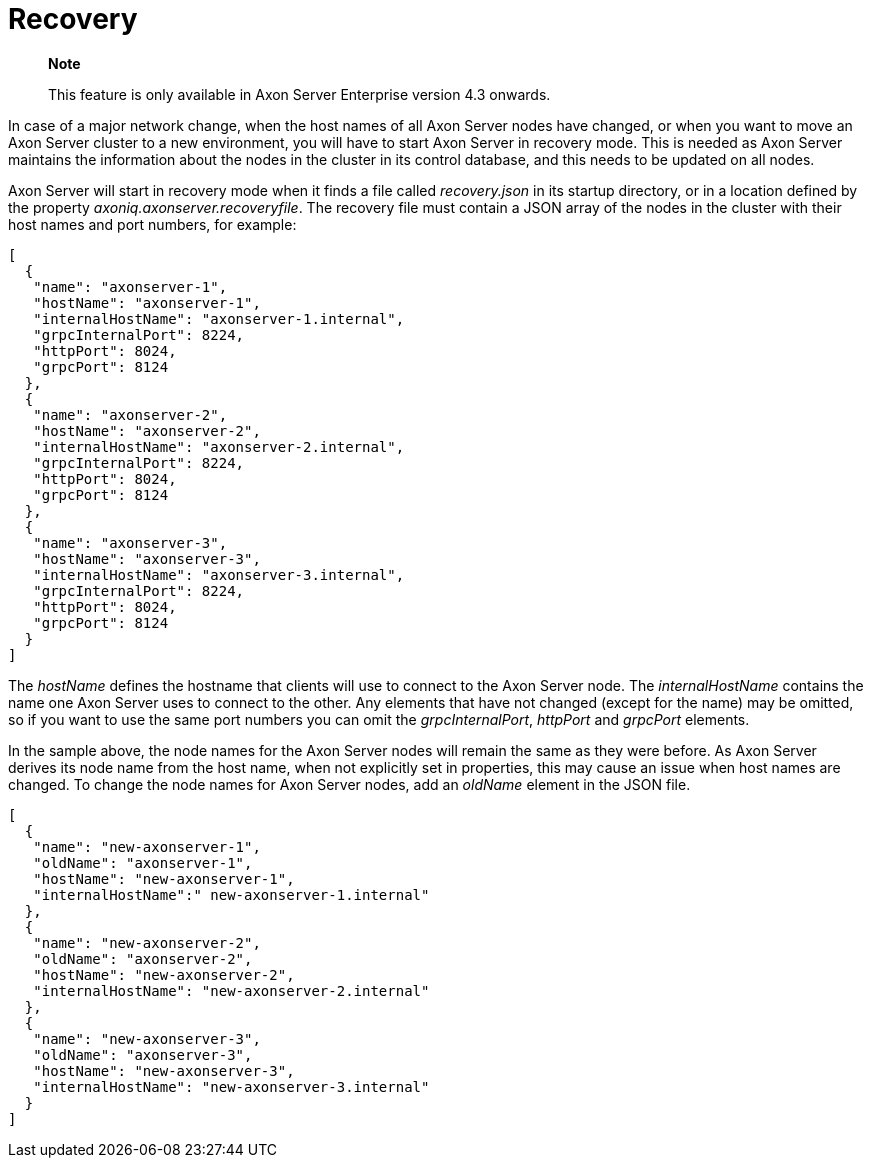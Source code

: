 = Recovery

____
*Note*

This feature is only available in Axon Server Enterprise version 4.3 onwards.
____

In case of a major network change, when the host names of all Axon Server nodes have changed, or when you want to move an Axon Server cluster to a new environment, you will have to start Axon Server in recovery mode.
This is needed as Axon Server maintains the information about the nodes in the cluster in its control database, and this needs to be updated on all nodes.

Axon Server will start in recovery mode when it finds a file called _recovery.json_ in its startup directory, or in a location defined by the property _axoniq.axonserver.recoveryfile_.
The recovery file must contain a JSON array of the nodes in the cluster with their host names and port numbers, for example:

[,javascript]
----
[
  {
   "name": "axonserver-1",
   "hostName": "axonserver-1",
   "internalHostName": "axonserver-1.internal",
   "grpcInternalPort": 8224,
   "httpPort": 8024,
   "grpcPort": 8124
  },
  {
   "name": "axonserver-2",
   "hostName": "axonserver-2",
   "internalHostName": "axonserver-2.internal",
   "grpcInternalPort": 8224,
   "httpPort": 8024,
   "grpcPort": 8124
  },
  {
   "name": "axonserver-3",
   "hostName": "axonserver-3",
   "internalHostName": "axonserver-3.internal",
   "grpcInternalPort": 8224,
   "httpPort": 8024,
   "grpcPort": 8124
  }
]
----

The _hostName_ defines the hostname that clients will use to connect to the Axon Server node.
The _internalHostName_ contains the name one Axon Server uses to connect to the other.
Any elements that have not changed (except for the name) may be omitted, so if you want to use the same port numbers you can omit the _grpcInternalPort_, _httpPort_ and _grpcPort_ elements.

In the sample above, the node names for the Axon Server nodes will remain the same as they were before.
As Axon Server derives its node name from the host name, when not explicitly set in properties, this may cause an issue when host names are changed.
To change the node names for Axon Server nodes, add an _oldName_ element in the JSON file.

[,javascript]
----
[
  {
   "name": "new-axonserver-1",
   "oldName": "axonserver-1",
   "hostName": "new-axonserver-1",
   "internalHostName":" new-axonserver-1.internal"
  },
  {
   "name": "new-axonserver-2",
   "oldName": "axonserver-2",
   "hostName": "new-axonserver-2",
   "internalHostName": "new-axonserver-2.internal"
  },
  {
   "name": "new-axonserver-3",
   "oldName": "axonserver-3",
   "hostName": "new-axonserver-3",
   "internalHostName": "new-axonserver-3.internal"
  }
]
----
